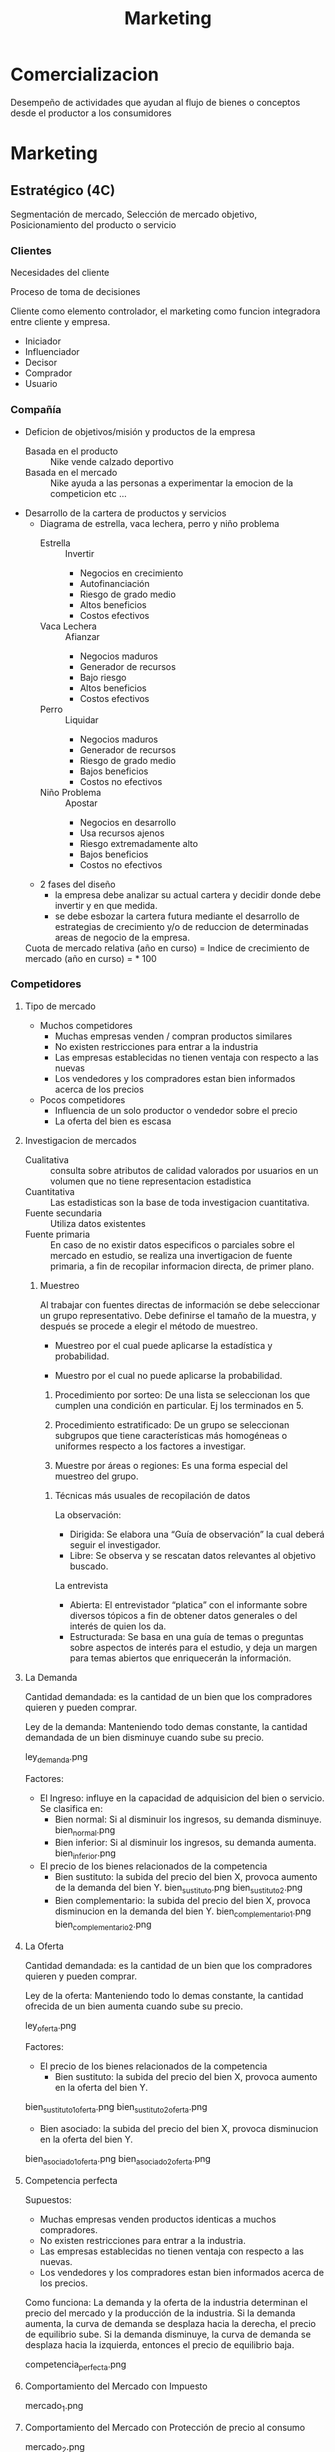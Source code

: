 #+title: Marketing

* Comercializacion

  Desempeño de actividades que ayudan al flujo de bienes o conceptos desde el
  productor a los consumidores

* Marketing
** Estratégico (4C)
   Segmentación de mercado, Selección de mercado objetivo, Posicionamiento del
   producto o servicio
*** Clientes

    Necesidades del cliente

    Proceso de toma de decisiones

    Cliente como elemento controlador, el marketing como funcion integradora entre
    cliente y empresa.

    - Iniciador
    - Influenciador
    - Decisor
    - Comprador
    - Usuario

*** Compañía
    - Deficion de objetivos/misión y productos de la empresa
      - Basada en el producto :: Nike vende calzado deportivo
      - Basada en el mercado :: Nike ayuda a las personas a experimentar la
           emocion de la competicion etc ...
    - Desarrollo de la cartera de productos y servicios
      - Diagrama de estrella, vaca lechera, perro y niño problema
        - Estrella :: Invertir
                      - Negocios en crecimiento
                      - Autofinanciación
                      - Riesgo de grado medio
                      - Altos beneficios
                      - Costos efectivos
        - Vaca Lechera :: Afianzar
                          - Negocios maduros
                          - Generador de recursos
                          - Bajo riesgo
                          - Altos beneficios
                          - Costos efectivos
        - Perro :: Liquidar
                   - Negocios maduros
                   - Generador de recursos
                   - Riesgo de grado medio
                   - Bajos beneficios
                   - Costos no efectivos
        - Niño Problema :: Apostar
                           - Negocios en desarrollo
                           - Usa recursos ajenos
                           - Riesgo extremadamente alto
                           - Bajos beneficios
                           - Costos no efectivos
      - 2 fases del diseño
        - la empresa debe analizar su actual cartera y decidir donde debe
          invertir y en que medida.
        - se debe esbozar la cartera futura mediante el desarrollo de
          estrategias de crecimiento y/o de reduccion de determinadas areas de
          negocio de la empresa.
      Cuota de mercado relativa (año en curso) = \frac{Unidades vendidas en ese negocio}{Venta de la mayor compañia rival}
      Indice de crecimiento de mercado (año en curso) = \frac{Total de mercado - Total del- mercado año anterior}{Total del mercado año anterior} * 100
*** Competidores
****     Tipo de mercado
     - Muchos competidores
       - Muchas empresas venden / compran productos similares
       - No existen restricciones para entrar a la industria
       - Las empresas establecidas no tienen ventaja con respecto a las nuevas
       - Los vendedores y los compradores estan bien informados acerca de los
         precios
     - Pocos competidores
       - Influencia de un solo productor o vendedor sobre el precio
       - La oferta del bien es escasa
****     Investigacion de mercados
     - Cualitativa :: consulta sobre atributos de calidad valorados por
                      usuarios en un volumen que no tiene representacion
                      estadistica
     - Cuantitativa :: Las estadisticas son la base de toda investigacion
                       cuantitativa.
     - Fuente secundaria :: Utiliza datos existentes
     - Fuente primaria :: En caso de no existir datos especificos o parciales
          sobre el mercado en estudio, se realiza una invertigacion de fuente
          primaria, a fin de recopilar informacion directa, de primer plano.

***** Muestreo
      Al trabajar con fuentes directas de información se debe seleccionar un
      grupo representativo.  Debe definirse el tamaño de la muestra, y después
      se procede a elegir el método de muestreo.

      - Muestreo por el cual puede aplicarse la estadística y  probabilidad.

      - Muestro por el cual no puede aplicarse la probabilidad.

      1. Procedimiento por sorteo: De una lista se seleccionan los que cumplen
         una condición en particular.  Ej los terminados en 5.

      2. Procedimiento estratificado: De un grupo se seleccionan subgrupos que
         tiene características más homogéneas o uniformes respecto a los
         factores a investigar.

      3. Muestre por áreas o regiones: Es una forma especial del muestreo del
         grupo.

****** Técnicas más usuales de recopilación de datos

       La observación:
       - Dirigida: Se elabora una “Guía de observación” la cual deberá seguir el
         investigador.
       - Libre: Se observa y se rescatan datos relevantes al objetivo buscado.

       La entrevista
       - Abierta: El entrevistador “platica” con el informante sobre diversos
         tópicos a fin de obtener datos generales o del interés de quien los da.
       - Estructurada: Se basa en una guía de temas o preguntas sobre aspectos de
         interés para el estudio, y deja un margen para temas abiertos que
         enriquecerán la información.

**** La Demanda

     Cantidad demandada: es la cantidad de un bien que los compradores quieren y
     pueden comprar.

     Ley de la demanda: Manteniendo todo demas constante, la cantidad demandada de un
     bien disminuye cuando sube su precio.

     ley_demanda.png

     Factores:
     - El Ingreso: influye en la capacidad de adquisicion del bien o servicio. Se
       clasifica en:
       - Bien normal: Si al disminuir los ingresos, su demanda disminuye.
         bien_normal.png
       - Bien inferior: Si al disminuir los ingresos, su demanda aumenta.
         bien_inferior.png

     - El precio de los bienes relacionados de la competencia
       - Bien sustituto: la subida del precio del bien X, provoca aumento de la
         demanda del bien Y.
         bien_sustituto.png
         bien_sustituto_2.png
       - Bien complementario: la subida del precio del bien X, provoca disminucion en
         la demanda del bien Y.
         bien_complementario_1.png
         bien_complementario_2.png

**** La Oferta

     Cantidad demandada: es la cantidad de un bien que los compradores quieren y
     pueden comprar.

     Ley de la oferta: Manteniendo todo lo demas constante, la cantidad ofrecida de
     un bien aumenta cuando sube su precio.

     ley_oferta.png

     Factores:
     - El precio de los bienes relacionados de la competencia
       - Bien sustituto: la subida del precio del bien X, provoca aumento en la
         oferta del bien Y.

     bien_sustituto_1_oferta.png
     bien_sustituto_2_oferta.png

     - Bien asociado: la subida del precio del bien X, provoca disminucion en la
       oferta del bien Y.

     bien_asociado_1_oferta.png
     bien_asociado_2_oferta.png

**** Competencia perfecta

     Supuestos:
     - Muchas empresas venden productos identicas a muchos compradores.
     - No existen restricciones para entrar a la industria.
     - Las empresas establecidas no tienen ventaja con respecto a las nuevas.
     - Los vendedores y los compradores estan bien informados acerca de los precios.

     Como funciona:
     La demanda y la oferta de la industria determinan el precio del mercado y la
     producción de la industria. Si la demanda aumenta, la curva de demanda se
     desplaza hacia la derecha, el precio de equilibrio sube. Si la demanda
     disminuye, la curva de demanda se desplaza hacia la izquierda, entonces el
     precio de equilibrio baja.

     competencia_perfecta.png

**** Comportamiento del Mercado con Impuesto

     mercado_1.png

**** Comportamiento del Mercado con Protección de precio al consumo

     mercado_2.png

*** Colaboradores
    Los COLABORADORES son un componente NO ignorable de la Estrategia de
    Marketing

    Ejemplo:
    - No se puede pensar en una estrategia/producto de CALIDAD sin los adecuados
      RRHH
    - Tampoco se puede prever una estrategia de ALTA TECNOLOGÍA sin los RRHH


*** Segmentación de mercado

**** Segmentos
     Segmento: significa agrupar a las personas que buscan un beneficio similar, por
     ejemplo hay compradores que buscan precio bajo, otros alta calidad, otros
     servicio excelente, etc...

     - Demográfica :: significa agrupar a las personas que comparten una
     característica comun.

     - Por ocasion :: significa agrupar personas de acuerdo a las
     ocasiones en que usan el producto/servicio; por ejemplo pasajeros frecuentes de
     lineas aereas que vuelan por negocios, por placer o urgencias.

     - Por nivel de uso :: consiste en agrupar a las personas segun sean
     usuarios habituales, frecuentes, ocasionales o no usuarios del producto/servicio.

     - Por estilo de vida :: consiste en agrupar a las personas de
     acuerdo con sus estilos de vida.

     Deben cumplir:

     - Medibles: tamaño, poder de compra y perfil del segmento
     - Sustanciales: suficientemente grande y redituable para ser servido
     - Accesibles: facilmente alcanzable
     - Diferenciables: distinguibles y deben responder en forma diferente a
       diferentes mezclas de mercadotecnia
     - Accionables: formular programas efectivos para atraer y servir los segmentos
       identificados y seleccionados

**** Nicho

     Los nichos por lo general definen a los grupos mas reducidos de
     consumidores que tienen necesidades mas estrechamente definidas o
     combinaciones unicas de necesidades.

***** Diferenciacion

      es el acto de diseñar un conjunto de caracteristicas significativas para
      distinguir lo que ofrece una compañia de lo que ofrece la competencia.

****** Por producto
       - Atributos: caracteristicas que complementan la
         funcion basica del producto (Caro pero el mejor)

       - Desempeño: nivel en el cual las caracteristicas basicas del producto
         operan (sony: escuchar en el agua)

       - Conformancia: grado en el cual las unidades del producto son identicas
         y cumplen con las especificaciones

       - Durabilidad: una medida de la vida esperada del producto (baterias de
         larga duracion)

       - Confiabilidad: la probabilidad de que el producto no falle dentro de un
         periodo especifico

       - Reparabilidad: facilidad de reparacion del producto

       - Estilo: es la manera en que el comprador percibe el producto y como se
         siente con el (para gente como vos)

       - Diseño: como se ve y como funciona en terminos de los requerimientos
         del consumidor (autos para la familia)

****** Por servicio

       - facilidad de orden: que tan facil es para el cliente poner una orden con el
         proveedor.
       - Entrega: velocidad, exactitud y cuidado.
       - Instalacion: el trabajo que se hace para hacer que le producto opere en el
         lugar planeado.
       - Entrenamiento del consumidor: entrenamiento a empleados para que el equipo
         opere en forma apropiada y eficiente.
       - Servicio de consulta: datos, sistemas de informacion y otros servicios que el
         vendedor ofrece ya sea gratis o cobrados.
       - Reparaciones: el programa de servicios que ofrece el vendedor para mantaner el
         funcionamiento adecuado de los productos que vende.

***** Posicionamiento

      es diseñar la oferta de la empresa de tal manera que ocupe un lugar claro y
      apreciado en la mente del consumidor.

      - Que posicion tenemos en la mente del consumidor?
      - Que posicion queremos?
      - A quien debemos aniquilar?
      - Tenemos suficiente dinero?
      - Podemos pegarnos a el?
      - Las comunicaciones son compatibles con el Posicionamiento?
      Slogan: sintetizan el posicionamiento

** Operativo (4P)
*** Producto

    ciclo_de_vida_producto.png

    curva_ciclo_de_vida_producto.png

    | Etapa        | Objetivos                                                        | Herramientas                                            |
    | Introduccion | Vencer ignorancia y desinteres pasando informacion al consumidor | Publicidad y promocion                                  |
    | Crecimiento  | Aumentar la participacion y beneficios                           | Seguir con Publicidad y Promocion                       |
    | Madrurez     | Enfrentar mayor competencia y buscar nuevos usos                 | Menor publicidad, Mayor promocion, Mayor venta personal |
    | Declinacion  | Reducir gastos para aumentar beneficios                          | Reduccion de publicidad y promocion                     |


    Razones de fracaso de nuevos productos
    - Mercado muy pequeño
    - Invexistencia de "Match" entre habilidades de la empresa y oportunidad de
      mercado
    - Ni nuevas ni diferentes
    - Los beneficios no son percibidos por los consumidores
    - Posicionamiento incorrecto
    - Escaso soporte del canal de distribucion
    - Error soporte del canal de distribucion
    - Error en la estimacion de ventas
    - Respuesta de los competidores
    - Cambios en los gustos del consumidor
    - Insuficiente retorno de la inversion
    - Mala organizacion

*** Plaza
**** Distribucion

     distribucion_plaza.png

     Estrategia
     - Longitud
       - Vender directamente
       - Indirectamete
         - Canales propios
         - Sistemas contractuales (franquicias)
         - Canales convencionales
     - Anchura
       - Selectiva
       - Intensiva
       - Exclusiva
       - Factores de eleccion
         - Caracteristicas del productos
         - Comportamiento del consumidor
         - Grado de control
         - Estrategia de los competidores

***** Intensidad

      - Intensiva :: - Se concentra en una cobertura máxima de mercado.
                     - Su finalidad es tener un producto disponible en todo
                       punto de venta donde el cliente pudiera querer comprarlo.

      - Selectiva :: Distribución alcanzada a través de puntos de ventas que
                     pueden, eventualmente, comercializar otros productos pero
                     deben cumplir requisitos derivados del “Posicionamiento”
                     del producto.

      - Exclusiva :: Es la forma de cobertura de mercado más restrictiva que la
                     selectiva y significa que sólo hay uno o unos cuantos
                     distribuidores en un área geográfica.

*** Promoción

    - Marketing directo
    - Packaging
    - Relaciones Publicas
    - Displays, Punto de venta
    - Promociones de ventas
    - Publicidad
    - Venta personal

**** Publicidad

     Es efectiva:
     - Creando afectividad a la marca
     - Describiendo caracteristicas del producto
     - Sugiriendo situaciones de uso
     - Diferenciando el producto
     - Dirigiendo los compradores a los puntos de venta
     - Creando o reforzando imagen de marca
     - Es el instrumento mas eficaz para generar marca a nivel masivo

     Por que fallan las acciones publicitarias?
     - Pierden de vista al consumidor
     - No prestan atención a las investigaciones
     - Comunican lo obvio
     - No comunican el principal beneficio
     - Usan el precio como estrategia
     - Argumentan, en vez de comunicar

**** Investigacion

     - Como sabemos si la publicidad esta funcionando?
     - Como obtener una buena investigacion?

     - Definir “éxito” por adelantado
     - Descubrir el problema
     - Hacer que el espectador reaccione como un consumidor no como un experto
     - Usar una muestra correcta
     - Usar la técnica de entrevistas correcta
     - Usar diferentes mercados
     - Usar el programa correcto
     - Pedir cuanta “confianza” quiere en los números
     - Ir más allá de los números
     - Probar alternativas
     - Juzgue. Buen sentido


*** Precio
    proceso_determinacion_precios.png

**** Metodos de determinacion de precios

     Tipos de mercado:
***** Margen sobre costes

      Aplicar un margen de beneficio ALFA sobre el precion economico

      costo total = w Q + F
      Venta = p Q
      si beneficio = 0 -> venta = costo total
      p_min = w + F/Q
      p_venta = ALFA + p_min

      Ventajas
      - sencillo de calcular

      Desventajas
      - no se tiene en cuenta la variacion de la demanda
      - No se tiene en cuenta las reacciones de la competencia




***** Punto Muerto
***** Valor percibido
      Un producto vale lo que el cliente esté dispuesto a pagar por él.

      Se fija el precio atendiendo a la percepción que del producto tenga el cliente.

      Los costes se tienen como referencia para no fijar el precio por debajo de
      ellos.

      Este método se basa en el proceso de investigación de mercados, por lo que es
      muy importante realizarla correctamente para que las conclusiones sean las
      adecuadas.


***** Nivel actual de precios

      Fijar los precios de acuerdo  a los precios fijados por la competencia

      No se tiene en cuenta la demanda y los costes solo para cubrirlos.

      Es útil para mercados oligopolistas donde las empresas pequeñas siguen a las
      empresa líder.

      Es utilizado para evitar la complejidad que conlleva la realización de estudios
      de elasticidad-precio y de demanda.

***** Licitacion

      La empresa define sus precios para poder ser la opción elegida en un concurso
      público

      El objetivo es conseguir el contrato, que es único, y concurren muchas empresas
      para conseguirlo

      La compañía debe estimar el precio que presentará la competencia y mejorarlo.

      No se puede establecer un precio por debajo del precio de coste.

** De retención (Marketing Relacional)

*** Concepto
    “Es el proceso de identificar, captar, satisfacer, retener y potenciar
    relaciones rentables con los mejores clientes y otros colectivos, de manera
    que se logren los objetivos de las partes involucradas”

    Actividades dirigidas a cultivar relaciones que generen valor a lo largo del
    tiempo

    Caracteristicas
    - Interactividad
    - Direccionabilidad de las acciones y su correspondiente personalización
    - Receptividad de cambios
    - Orientación al cliente
    - Participación en cada cliente
    - Empresa debe estar dispuesta a tratar de manera distinta a sus clientes
      más valiosas
    - Customer lifetime value
    - Aplicable a B2C – B2B

    Seis I del Mk Relacional:
    - Información: Bases de datos fiables
    - Invertir en los mejores clientes
    - Individualizar ofertas y comunicaciones
    - Interaccionar de manera sistemática
    - Integrar o incorporar a los clientes en los procesos de valor.
    - Intención de crear una relación única y distinta con cada cliente, capaz
      de diferenciar a un proveedor de sus competidores.

    Actividades dirigidas a cultivar relaciones que generen valor a lo largo del
    tiempo

    Esfuerzo integrado para identificar y mantener una red de clientes, con el
    objetivo de reforzarla continuamente en beneficio de ambas partes, mediante
    contactos e interacción individualizados que generan valor a lo largo del
    tiempo

    Proceso de establecer, mantener, intensificar y comercializar relaciones con
    clientes, de forma que se cumplan los objetivos de ambas partes


*** El cliente

    El futuro de una empresa depende de la información que pueda extraer de las
    transacciones para conocer mejor al cliente y ofrecerle un mejor servicio.

    Base de datos
    - No tenemos los datos correctamente.
    - ¿Hacemos seguimiento continuado de la relación con clientes y potenciales?
    - ¿Quién es el responsable de gestionar la base de datos en la empresa?
    - ¿Cómo se gestiona la generación de potenciales?
    - ¿Quién define y realiza el posterior seguimiento de los clientes?

    La empresa debe centrar sus esfuerzos en los clientes más rentables y con un
    mayor potencial de compras, desde la perspectiva del valor de la relación.

    Filosofía: “Cuesta seis veces más conseguir clientes nuevos que retener a
    los actuales”

    Solucion: Empezar a gestionar la cartera de clientes.
